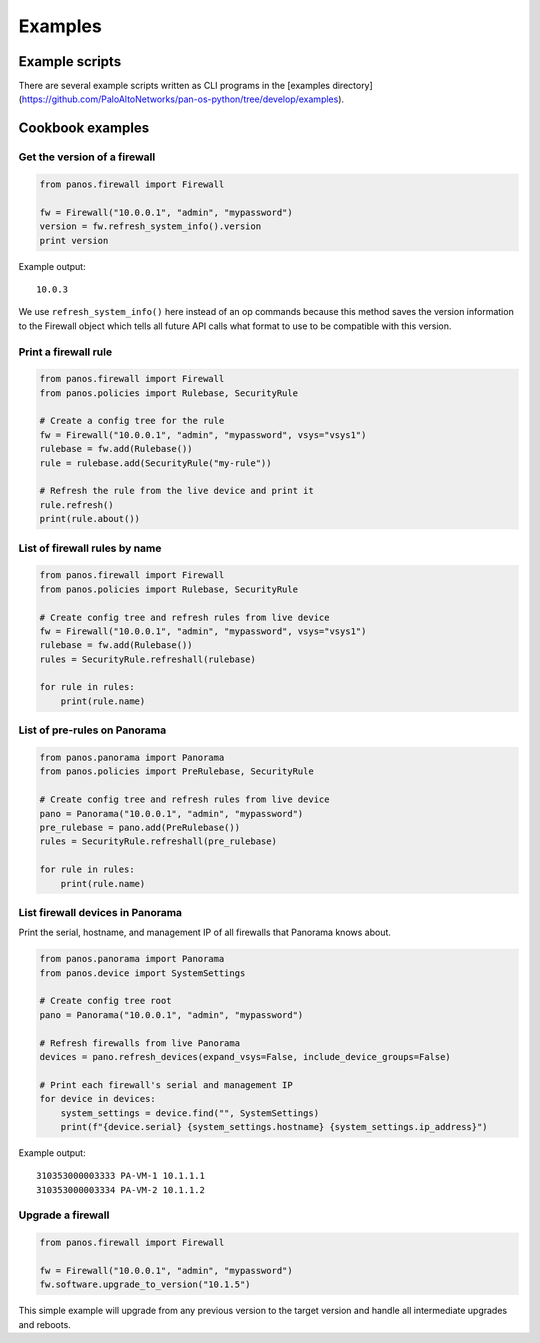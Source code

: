 .. _examples:

Examples
========

Example scripts
---------------

There are several example scripts written as CLI programs in the [examples
directory](https://github.com/PaloAltoNetworks/pan-os-python/tree/develop/examples).

Cookbook examples
-----------------

Get the version of a firewall
~~~~~~~~~~~~~~~~~~~~~~~~~~~~~

.. code-block:: python

  from panos.firewall import Firewall

  fw = Firewall("10.0.0.1", "admin", "mypassword")
  version = fw.refresh_system_info().version
  print version

Example output::

  10.0.3
  

We use ``refresh_system_info()`` here instead of an op commands because this
method saves the version information to the Firewall object which tells all
future API calls what format to use to be compatible with this version.

Print a firewall rule
~~~~~~~~~~~~~~~~~~~~~

.. code-block:: python

  from panos.firewall import Firewall
  from panos.policies import Rulebase, SecurityRule

  # Create a config tree for the rule
  fw = Firewall("10.0.0.1", "admin", "mypassword", vsys="vsys1")
  rulebase = fw.add(Rulebase())
  rule = rulebase.add(SecurityRule("my-rule"))

  # Refresh the rule from the live device and print it
  rule.refresh()
  print(rule.about())

List of firewall rules by name
~~~~~~~~~~~~~~~~~~~~~~~~~~~~~~

.. code-block:: python

  from panos.firewall import Firewall
  from panos.policies import Rulebase, SecurityRule

  # Create config tree and refresh rules from live device
  fw = Firewall("10.0.0.1", "admin", "mypassword", vsys="vsys1")
  rulebase = fw.add(Rulebase())
  rules = SecurityRule.refreshall(rulebase)

  for rule in rules:
      print(rule.name)
  
List of pre-rules on Panorama
~~~~~~~~~~~~~~~~~~~~~~~~~~~~~

.. code-block:: python

  from panos.panorama import Panorama
  from panos.policies import PreRulebase, SecurityRule

  # Create config tree and refresh rules from live device
  pano = Panorama("10.0.0.1", "admin", "mypassword")
  pre_rulebase = pano.add(PreRulebase())
  rules = SecurityRule.refreshall(pre_rulebase)

  for rule in rules:
      print(rule.name)

List firewall devices in Panorama
~~~~~~~~~~~~~~~~~~~~~~~~~~~~~~~~~

Print the serial, hostname, and management IP of all firewalls
that Panorama knows about.

.. code-block:: python

  from panos.panorama import Panorama
  from panos.device import SystemSettings

  # Create config tree root
  pano = Panorama("10.0.0.1", "admin", "mypassword")

  # Refresh firewalls from live Panorama
  devices = pano.refresh_devices(expand_vsys=False, include_device_groups=False)

  # Print each firewall's serial and management IP
  for device in devices:
      system_settings = device.find("", SystemSettings)
      print(f"{device.serial} {system_settings.hostname} {system_settings.ip_address}")

Example output::

  310353000003333 PA-VM-1 10.1.1.1
  310353000003334 PA-VM-2 10.1.1.2

Upgrade a firewall
~~~~~~~~~~~~~~~~~~

.. code-block:: python

  from panos.firewall import Firewall

  fw = Firewall("10.0.0.1", "admin", "mypassword")
  fw.software.upgrade_to_version("10.1.5")

This simple example will upgrade from any previous version to the target version
and handle all intermediate upgrades and reboots.
